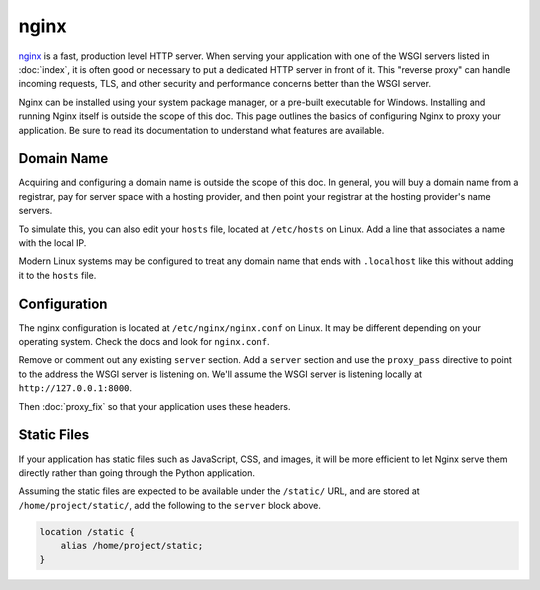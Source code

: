 nginx
=====

`nginx`_ is a fast, production level HTTP server. When serving your
application with one of the WSGI servers listed in :doc:`index`, it is
often good or necessary to put a dedicated HTTP server in front of it.
This "reverse proxy" can handle incoming requests, TLS, and other
security and performance concerns better than the WSGI server.

Nginx can be installed using your system package manager, or a pre-built
executable for Windows. Installing and running Nginx itself is outside
the scope of this doc. This page outlines the basics of configuring
Nginx to proxy your application. Be sure to read its documentation to
understand what features are available.

.. _nginx: https://nginx.org/


Domain Name
-----------

Acquiring and configuring a domain name is outside the scope of this
doc. In general, you will buy a domain name from a registrar, pay for
server space with a hosting provider, and then point your registrar
at the hosting provider's name servers.

To simulate this, you can also edit your ``hosts`` file, located at
``/etc/hosts`` on Linux. Add a line that associates a name with the
local IP.

Modern Linux systems may be configured to treat any domain name that
ends with ``.localhost`` like this without adding it to the ``hosts``
file.

.. code-block:: python
    :caption: ``/etc/hosts``

    127.0.0.1 hello.localhost


Configuration
-------------

The nginx configuration is located at ``/etc/nginx/nginx.conf`` on
Linux. It may be different depending on your operating system. Check the
docs and look for ``nginx.conf``.

Remove or comment out any existing ``server`` section. Add a ``server``
section and use the ``proxy_pass`` directive to point to the address the
WSGI server is listening on. We'll assume the WSGI server is listening
locally at ``http://127.0.0.1:8000``.

.. code-block:: nginx
    :caption: ``/etc/nginx.conf``

    server {
        listen 80;
        server_name _;

        location / {
            proxy_pass http://127.0.0.1:8000/;
            proxy_set_header X-Forwarded-For $proxy_add_x_forwarded_for;
            proxy_set_header X-Forwarded-Proto $scheme;
            proxy_set_header X-Forwarded-Host $host;
            proxy_set_header X-Forwarded-Prefix /;
        }
    }

Then :doc:`proxy_fix` so that your application uses these headers.


Static Files
------------

If your application has static files such as JavaScript, CSS, and
images, it will be more efficient to let Nginx serve them directly
rather than going through the Python application.

Assuming the static files are expected to be available under the
``/static/`` URL, and are stored at ``/home/project/static/``, add the
following to the ``server`` block above.

.. code-block:: nginx

    location /static {
        alias /home/project/static;
    }

